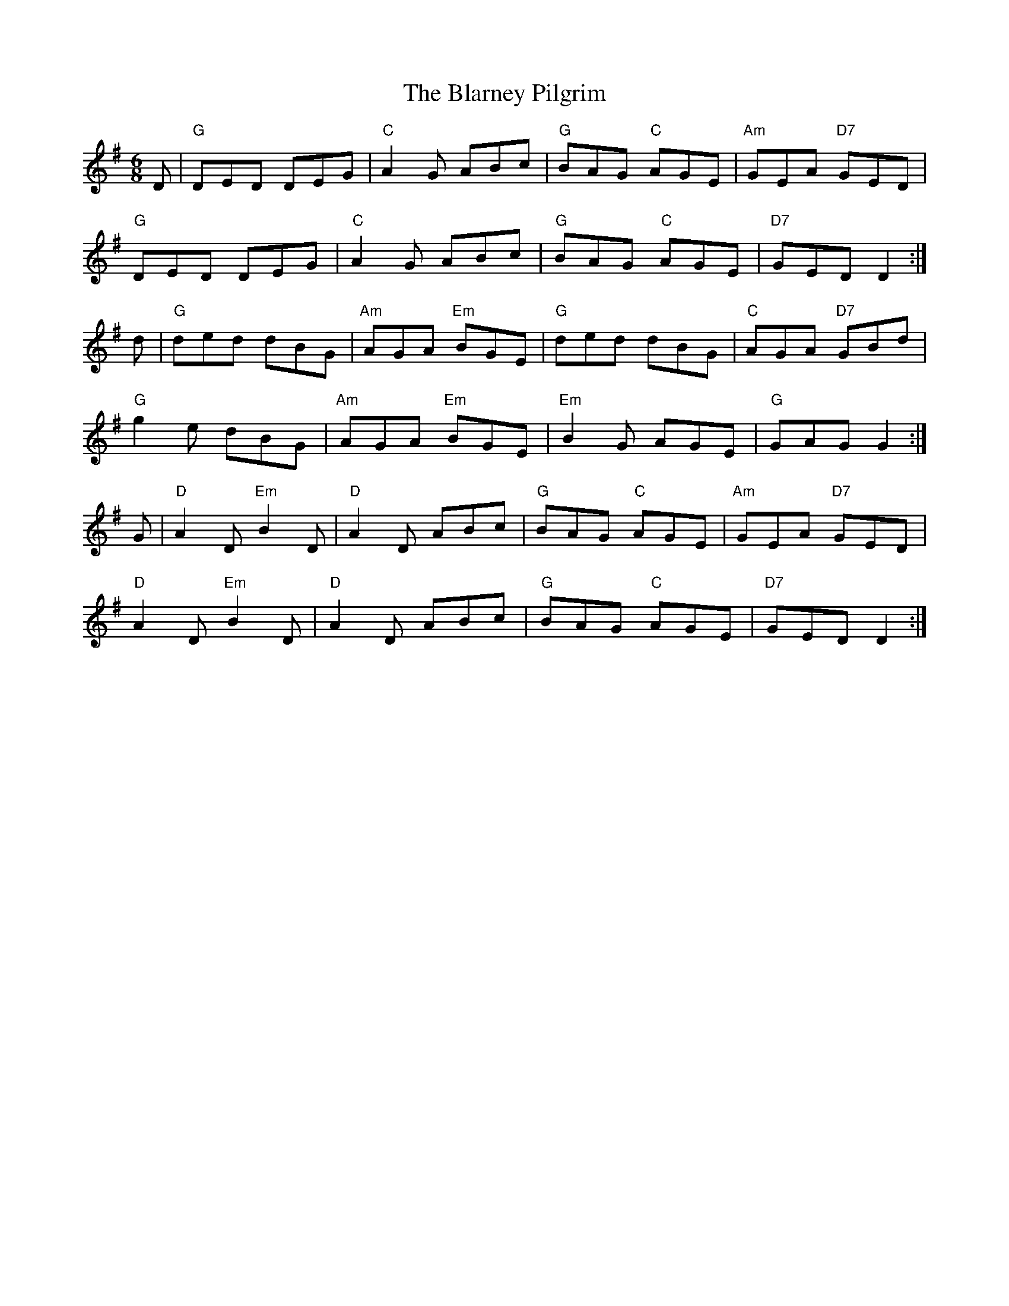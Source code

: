 X:1
T: The Blarney Pilgrim
%%printtempo 0
Q:160
R:Jig
M: 6/8
L: 1/8
K:G
D|"G"DED DEG|"C"A2G ABc|"G"BAG "C"AGE|"Am"GEA "D7"GED|
"G"DED DEG|"C"A2G ABc|"G"BAG "C"AGE|"D7"GED D2:|
d|\
"G"ded dBG|"Am"AGA "Em"BGE|"G"ded dBG|"C"AGA "D7"GBd|
"G"g2e dBG|"Am"AGA "Em"BGE|"Em"B2G AGE|"G"GAG G2:|
G|\
"D"A2D "Em"B2D|"D"A2D ABc|"G"BAG "C"AGE|"Am"GEA "D7"GED|
"D"A2D "Em"B2D|"D"A2D ABc|"G"BAG "C"AGE|"D7"GED D2:|
